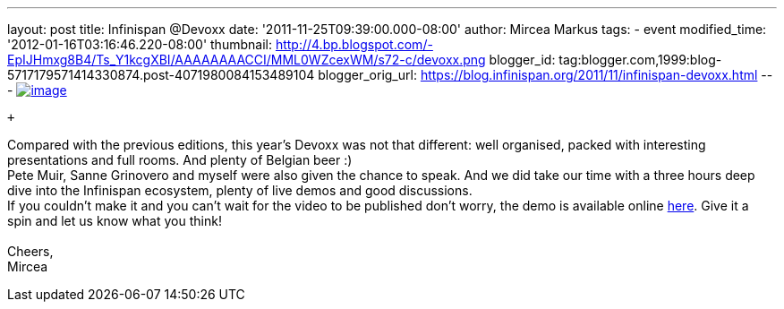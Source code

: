 ---
layout: post
title: Infinispan @Devoxx
date: '2011-11-25T09:39:00.000-08:00'
author: Mircea Markus
tags:
- event
modified_time: '2012-01-16T03:16:46.220-08:00'
thumbnail: http://4.bp.blogspot.com/-EpIJHmxg8B4/Ts_Y1kcgXBI/AAAAAAAACCI/MML0WZcexWM/s72-c/devoxx.png
blogger_id: tag:blogger.com,1999:blog-5717179571414330874.post-4071980084153489104
blogger_orig_url: https://blog.infinispan.org/2011/11/infinispan-devoxx.html
---
http://4.bp.blogspot.com/-EpIJHmxg8B4/Ts_Y1kcgXBI/AAAAAAAACCI/MML0WZcexWM/s1600/devoxx.png[image:http://4.bp.blogspot.com/-EpIJHmxg8B4/Ts_Y1kcgXBI/AAAAAAAACCI/MML0WZcexWM/s400/devoxx.png[image]] +

 +

Compared with the previous editions, this year's Devoxx was not that
different: well organised, packed with interesting presentations and
full rooms. And plenty of Belgian beer :) +
Pete Muir, Sanne Grinovero and myself were also given the chance to
speak. And we did take our time with a three hours deep dive into the
Infinispan ecosystem, plenty of live demos and good discussions. +
If you couldn't make it and you can't wait for the video to be published
don't worry, the demo is available online
https://docs.jboss.org/author/x/IYG_/[here]. Give it a spin and let us
know what you think! +
 +
Cheers, +
Mircea
